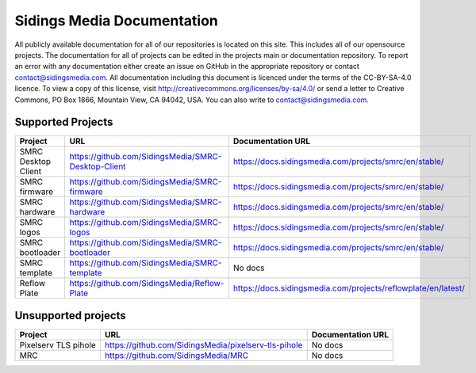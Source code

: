 Sidings Media Documentation
===========================

All publicly available documentation for all of our repositories is located on this site. This includes all of our opensource projects. The documentation for all of projects can be edited in the projects main or documentation repository. To report an error with any documentation either create an issue on GitHub in the appropriate repository or contact `contact@sidingsmedia.com`_. All documentation including this document is licenced under the terms of the CC-BY-SA-4.0 licence.  To view a copy of this license, visit http://creativecommons.org/licenses/by-sa/4.0/ or send a letter to Creative Commons, PO Box 1866, Mountain View, CA 94042, USA. You can also write to `contact@sidingsmedia.com`_.

.. _`contact@sidingsmedia.com`: mailto:contact@sidingsmedia.com

Supported Projects
------------------

+---------------------+-----------------------------------------------------+---------------------------------------------------------------+
| Project             | URL                                                 | Documentation URL                                             |
+=====================+=====================================================+===============================================================+
| SMRC Desktop Client | https://github.com/SidingsMedia/SMRC-Desktop-Client | https://docs.sidingsmedia.com/projects/smrc/en/stable/        |
+---------------------+-----------------------------------------------------+---------------------------------------------------------------+
| SMRC firmware       | https://github.com/SidingsMedia/SMRC-firmware       | https://docs.sidingsmedia.com/projects/smrc/en/stable/        |
+---------------------+-----------------------------------------------------+---------------------------------------------------------------+
| SMRC hardware       | https://github.com/SidingsMedia/SMRC-hardware       | https://docs.sidingsmedia.com/projects/smrc/en/stable/        |
+---------------------+-----------------------------------------------------+---------------------------------------------------------------+
| SMRC logos          | https://github.com/SidingsMedia/SMRC-logos          | https://docs.sidingsmedia.com/projects/smrc/en/stable/        |
+---------------------+-----------------------------------------------------+---------------------------------------------------------------+
| SMRC bootloader     | https://github.com/SidingsMedia/SMRC-bootloader     | https://docs.sidingsmedia.com/projects/smrc/en/stable/        |
+---------------------+-----------------------------------------------------+---------------------------------------------------------------+
| SMRC template       | https://github.com/SidingsMedia/SMRC-template       | No docs                                                       |
+---------------------+-----------------------------------------------------+---------------------------------------------------------------+
| Reflow Plate        | https://github.com/SidingsMedia/Reflow-Plate        | https://docs.sidingsmedia.com/projects/reflowplate/en/latest/ |
+---------------------+-----------------------------------------------------+---------------------------------------------------------------+

Unsupported projects
---------------------
+----------------------+------------------------------------------------------+-------------------+
| Project              | URL                                                  | Documentation URL |
+======================+======================================================+===================+
| Pixelserv TLS pihole | https://github.com/SidingsMedia/pixelserv-tls-pihole | No docs           |
+----------------------+------------------------------------------------------+-------------------+
| MRC                  | https://github.com/SidingsMedia/MRC                  | No docs           |
+----------------------+------------------------------------------------------+-------------------+
